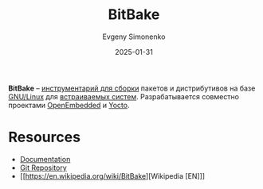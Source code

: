 :PROPERTIES:
:ID:       b997f966-0ef3-4377-bf39-9c47fdb40bae
:END:
#+TITLE: BitBake
#+AUTHOR: Evgeny Simonenko
#+LANGUAGE: Russian
#+LICENSE: CC BY-SA 4.0
#+DATE: 2025-01-31
#+FILETAGS: :embedded-system:operating-system:

*BitBake* -- [[id:20fa75b8-0a97-48fd-82ad-8d737a16cf6f][инструментарий для сборки]] пакетов и дистрибутивов на базе [[id:608e9bf8-da7a-4156-b4c8-089f57f5d143][GNU/Linux]] для [[id:2138a56b-6da7-459d-ac36-b58795ebb04c][встраиваемых систем]]. Разрабатывается совместно проектами [[id:d5eb1a86-0e93-4997-ad6b-fcfdcd26f1a9][OpenEmbedded]] и [[id:31383527-2f2d-40e5-9d5e-0def7e17f680][Yocto]].

* Resources

- [[https://docs.yoctoproject.org/bitbake/][Documentation]]
- [[https://git.openembedded.org/bitbake/][Git Repository]]
- [[https://en.wikipedia.org/wiki/BitBake][Wikipedia [EN]​]]
